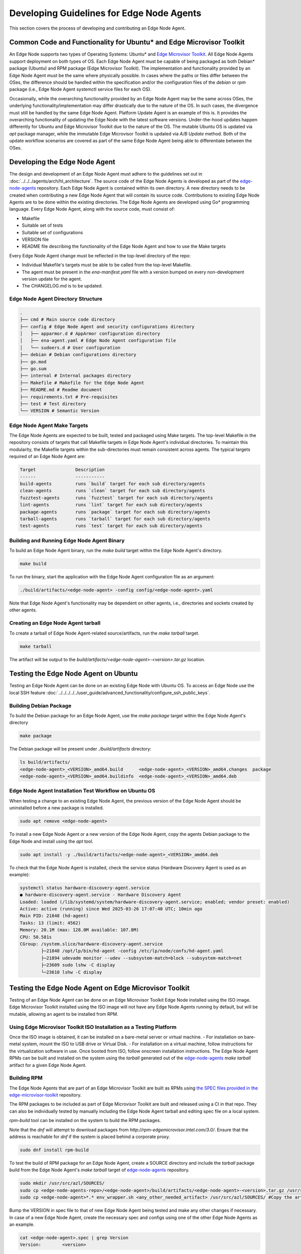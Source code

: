 Developing Guidelines for Edge Node Agents
==========================================

This section covers the process of developing and contributing an Edge Node Agent.

Common Code and Functionality for Ubuntu\* and Edge Microvisor Toolkit
----------------------------------------------------------------------

An Edge Node supports two types of Operating Systems: Ubuntu\* and `Edge Microvisor Toolkit <https://github.com/open-edge-platform/edge-microvisor-toolkit>`_. All Edge Node Agents support deployment on both types of OS.
Each Edge Node Agent must be capable of being packaged as both Debian\* package (Ubuntu) and RPM package (Edge Microvisor Toolkit).
The implementation and functionality provided by an Edge Node Agent must be the same where physically possible.
In cases where the paths or files differ between the OSes, the difference should be handled within the specification and/or the configuration
files of the `debian` or `rpm` package (i.e., Edge Node Agent systemctl service files for each OS).

Occasionally, while the overarching functionality provided by an Edge Node Agent may be the same across OSes, the underlying functionality/implementation
may differ drastically due to the nature of the OS. In such cases, the divergence must still be handled by the same Edge Node Agent.
Platform Update Agent is an example of this is. It provides the overarching functionality of updating the Edge Node with the latest software versions.
Under-the-hood updates happen differently for Ubuntu and Edge Microvisor Toolkit due to the nature of the OS.
The mutable Ubuntu OS is updated via `apt` package manager, while the immutable Edge Microvisor Toolkit is updated via `A/B Update` method.
Both of the update workflow scenarios are covered as part of the same Edge Node Agent being able to differentiate between the OSes.

Developing the Edge Node Agent
------------------------------

The design and development of an Edge Node Agent must adhere to the guidelines set out in :doc:`../../../agents/arch/hl_architecture`.
The source code of the Edge Node Agents is developed as part of the `edge-node-agents <https://github.com/open-edge-platform/edge-node-agents>`_ repository.
Each Edge Node Agent is contained within its own directory.
A new directory needs to be created when contributing a new Edge Node Agent that will contain its source code.
Contributions to existing Edge Node Agents are to be done within the existing directories.
The Edge Node Agents are developed using Go\* programming language.
Every Edge Node Agent, along with the source code, must consist of:

- Makefile
- Suitable set of tests
- Suitable set of configurations
- VERSION file
- README file describing the functionality of the Edge Node Agent and how to use the Make targets

Every Edge Node Agent change must be reflected in the top-level directory of the repo:

- Individual Makefile's targets must be able to be called from the top-level Makefile.
- The agent must be present in the `ena-manifest.yaml` file with a version bumped on every non-development version update for the agent.
- The CHANGELOG.md is to be updated.

Edge Node Agent Directory Structure
^^^^^^^^^^^^^^^^^^^^^^^^^^^^^^^^^^^

.. code-block:: bash

   .
   ├── cmd # Main source code directory
   ├── config # Edge Node Agent and security configurations directory
   │   ├── apparmor.d # AppArmor configuration directory
   │   ├── ena-agent.yaml # Edge Node Agent configuration file
   │   └── sudoers.d # User configuration
   ├── debian # Debian configurations directory
   ├── go.mod
   ├── go.sum
   ├── internal # Internal packages directory
   ├── Makefile # Makefile for the Edge Node Agent
   ├── README.md # Readme document
   ├── requirements.txt # Pre-requisites
   ├── test # Test directory
   └── VERSION # Semantic Version

Edge Node Agent Make Targets
^^^^^^^^^^^^^^^^^^^^^^^^^^^^

The Edge Node Agents are expected to be built, tested and packaged using Make targets.
The top-level Makefile in the repository consists of targets that call Makefile targets in Edge Node Agent's individual directories.
To maintain this modularity, the Makefile targets within the sub-directories must remain consistent across agents.
The typical targets required of an Edge Node Agent are:

.. code-block:: bash

    Target               Description
    ------               -----------
    build-agents         runs `build` target for each sub directory/agents
    clean-agents         runs `clean` target for each sub directory/agents
    fuzztest-agents      runs `fuzztest` target for each sub directory/agents
    lint-agents          runs `lint` target for each sub directory/agents
    package-agents       runs `package` target for each sub directory/agents
    tarball-agents       runs `tarball` target for each sub directory/agents
    test-agents          runs `test` target for each sub directory/agents

Building and Running Edge Node Agent Binary
^^^^^^^^^^^^^^^^^^^^^^^^^^^^^^^^^^^^^^^^^^^

To build an Edge Node Agent binary, run the `make build` target within the Edge Node Agent's directory.

.. code-block:: bash

    make build

To run the binary, start the application with the Edge Node Agent configuration file as an argument:

.. code-block:: bash

    ./build/artifacts/<edge-node-agent> -config config/<edge-node-agent>.yaml

Note that Edge Node Agent's functionality may be dependent on other agents, i.e., directories and sockets created by other agents.

Creating an Edge Node Agent tarball
^^^^^^^^^^^^^^^^^^^^^^^^^^^^^^^^^^^

To create a tarball of Edge Node Agent-related source/artifacts, run the `make tarball` target.

.. code-block:: bash

     make tarball

The artifact will be output to the `build/artifacts/<edge-node-agent>-<version>.tar.gz` location.

Testing the Edge Node Agent on Ubuntu
-------------------------------------

Testing an Edge Node Agent can be done on an existing Edge Node with Ubuntu OS.
To access an Edge Node use the local SSH feature :doc:`../../../../../user_guide/advanced_functionality/configure_ssh_public_keys`.

Building Debian Package
^^^^^^^^^^^^^^^^^^^^^^^

To build the Debian package for an Edge Node Agent, use the `make package` target within the Edge Node Agent's directory

.. code-block:: bash

    make package

The Debian package will be present under `./build/artifacts` directory:

.. code-block:: bash

    ls build/artifacts/
    <edge-node-agent>_<VERSION>_amd64.build      <edge-node-agent>_<VERSION>_amd64.changes  package
    <edge-node-agent>_<VERSION>_amd64.buildinfo  <edge-node-agent>_<VERSION>_amd64.deb


Edge Node Agent Installation Test Workflow on Ubuntu OS
^^^^^^^^^^^^^^^^^^^^^^^^^^^^^^^^^^^^^^^^^^^^^^^^^^^^^^^

When testing a change to an existing Edge Node Agent, the previous version of the Edge Node Agent should be uninstalled before a new package is installed.

.. code-block:: bash

    sudo apt remove <edge-node-agent>

To install a new Edge Node Agent or a new version of the Edge Node Agent, copy the agents Debian package to the Edge Node and install using the `apt` tool.

.. code-block:: bash

    sudo apt install -y ./build/artifacts/<edge-node-agent>_<VERSION>_amd64.deb

To check that the Edge Node Agent is installed, check the service status (Hardware Discovery Agent is used as an example):

.. code-block:: bash

    systemctl status hardware-discovery-agent.service
    ● hardware-discovery-agent.service - Hardware Discovery Agent
    Loaded: loaded (/lib/systemd/system/hardware-discovery-agent.service; enabled; vendor preset: enabled)
    Active: active (running) since Wed 2025-03-26 17:07:40 UTC; 10min ago
    Main PID: 21848 (hd-agent)
    Tasks: 13 (limit: 4562)
    Memory: 20.1M (max: 128.0M available: 107.8M)
    CPU: 50.581s
    CGroup: /system.slice/hardware-discovery-agent.service
            ├─21848 /opt/lp/bin/hd-agent -config /etc/lp/node/confs/hd-agent.yaml
            ├─21894 udevadm monitor --udev --subsystem-match=block --subsystem-match=net
            ├─23609 sudo lshw -C display
            └─23610 lshw -C display

Testing the Edge Node Agent on Edge Microvisor Toolkit
------------------------------------------------------

Testing of an Edge Node Agent can be done on an Edge Microvisor Toolkit Edge Node installed using the ISO image.
Edge Microvisor Toolkit installed using the ISO image will not have any Edge Node Agents running by default, but will be mutable, allowing an agent to be installed from RPM.

Using Edge Microvisor Toolkit ISO Installation as a Testing Platform
^^^^^^^^^^^^^^^^^^^^^^^^^^^^^^^^^^^^^^^^^^^^^^^^^^^^^^^^^^^^^^^^^^^^

Once the ISO image is obtained, it can be installed on a bare-metal server or virtual machine.
- For installation on bare-metal system, mount the ISO to USB drive or Virtual Disk.
- For installation on a virtual machine, follow instructions for the virtualization software in use.
Once booted from ISO, follow onscreen installation instructions.
The Edge Node Agent RPMs can be built and installed on the system using the `tarball` generated out of the
`edge-node-agents <https://github.com/open-edge-platform/edge-node-agents>`_ `make tarball` artifact for a given Edge Node Agent.

Building RPM
^^^^^^^^^^^^

The Edge Node Agents that are part of an Edge Microvisor Toolkit are built as RPMs using `the SPEC files
provided in the edge-microvisor-toolkit <https://github.com/open-edge-platform/edge-microvisor-toolkit/tree/3.0/SPECS>`_ repository.

The RPM packages to be included as part of Edge Microvisor Toolkit are built and released using a CI in that repo. They
can also be individually tested by manually including the Edge Node Agent tarball and editing spec file on a local system.

`rpm-build` tool can be installed on the system to build the RPM packages.

Note that the `dnf` will attempt to download packages from `http://rpm-edgemicrovisor.intel.com/3.0/`. Ensure that
the address is reachable for `dnf` if the system is placed behind a corporate proxy.

.. code-block::

    sudo dnf install rpm-build

To test the build of RPM package for an Edge Node Agent, create a SOURCE directory and include the `tarball` package
build from the Edge Node Agent's `make tarball` target of `edge-node-agents <https://github.com/open-edge-platform/edge-node-agents>`_ repository.

.. code-block::

    sudo mkdir /usr/src/azl/SOURCES/
    sudo cp <edge-node-agents-repo>/<edge-node-agent>/build/artifacts/<edge-node-agent>-<version>.tar.gz /usr/src/azl/SOURCES/ #copy Edge Node Agent tarball
    sudo cp <edge-node-agent>*.* env_wrapper.sh <any_other_needed_artifact> /usr/src/azl/SOURCES/ #Copy the artifacts in SPEC needed to build the RPM

Bump the VERSION in spec file to that of new Edge Node Agent being tested and make any other changes if necessary.
In case of a new Edge Node Agent, create the necessary spec and configs using one of the other Edge Node Agents as an example.

.. code-block::

    cat <edge-node-agent>.spec | grep Version
    Version:        <version>

Build the rpm package.

.. code-block::

    sudo rpmbuild -bb <edge-node-agent>.spec

Existing Edge Node Agents are expected to build two RPM packages: the actual <edge-node-agent>.rpm and <edge-node-agent>-selinux.rpm

.. code-block::

    ls  /usr/src/azl/RPMS/x86_64/
    <edge-node-agent>-<version>>-1.emt3.x86_64.rpm
    ls  /usr/src/azl/RPMS/noarch/
    <edge-node-agent>-selinux-<version>-1.emt3.noarch.rpm

Test the installation of the package using the generated RPM:

.. code-block::

    sudo dnf install /usr/src/azl/RPMS/noarch/<edge-node-agent>-selinux-<version>-1.emt3.noarch.rpm  /usr/src/azl/RPMS/x86_64/<edge-node-agent>-<version>-1.emt3.x86_64.rpm

    Dependencies resolved.
    =========================================================================================================================================================================================================================
    Package                                                            Architecture                             Version                                                Repository                                      Size
    =========================================================================================================================================================================================================================
    Installing:
    <edge-node-agent>                                                  x86_64                                   <version>-1.emt3                                       @commandline                                   4.6 M
    <edge-node-agent>-selinux                                          noarch                                   <version>-1.emt3                                       @commandline                                    16 k
    Installing dependencies:
    <>

    Install  <x> Packages
    <>

    Installed:
    <>

    Complete!

Test that the Edge Node Agent is installed and the systemctl service is loaded:

.. code-block::

    dnf list installed  | grep <edge-node-agent>
    <edge-node-agent>.x86_64             1.5.10-1.emt3          @@commandline
    <edge-node-agent>-selinux.noarch     1.5.10-1.emt3          @@commandline

    systemctl status <edge-node-agent>

Contributing the Edge Node Agent to Edge Node Agents Repository
---------------------------------------------------------------

To contribute new agents and changes to the `edge-node-agents <https://github.com/open-edge-platform/edge-node-agents>`_ repository the following criteria should be met:

* The Edge Node Agent must be developed as per design principles set out in :doc:`../../../agents/arch/hl_architecture`
* The Edge Node Agent must be be tested on Ubuntu
  * It must be tested on functional level
  * Debian package build and install must be tested
  * Unit tests must be written and passing
* The Edge Node Agent must be tested on Edge Microvisor Toolkit
  * RPM package build and install must be tested
* A Pull Request must be opened in edge-node-agents repo
* The Pull Request will be reviewed before contribution is accepted

Contributing Edge Node Agent to Ubuntu based deployments
--------------------------------------------------------

For the Edge Node Agent contributions to be absorbed into Ubuntu based Edge Node deployments, the `ena-manifest.yaml` version must be adjusted
in the `edge-manageability-framework <https://github.com/open-edge-platform/edge-manageability-framework/blob/main/argocd/applications/configs/infra-onboarding.yaml>`_ repo
in the `infra-onboarding.yaml` file under the `enAgentManifestTag` field.

Contributing Edge Node Agent to Edge Microvisor Toolkit
--------------------------------------------------------

For the Edge Node Agent contribution to be absorbed into the Edge Microvisor Toolkit, a contribution must be made to the
`edge-microvisor-toolkit <https://github.com/open-edge-platform/edge-microvisor-toolkit>`_ repository.

Once the Edge Node Agent is tested and merged into the `edge-node-agents <https://github.com/open-edge-platform/edge-node-agents>`_ repository,
changes or additions to the SPEC files of the Edge Node Agent must be made in order for the RPMs to build and be included in the Edge Microvisor Toolkit release.

The SPEC file changes should be made into the `edge-microvisor-toolkit/tree/<version>/SPECS/<edge-node-agent>` directory.
For an example on how to structure the SPEC/<edge-node-agent> content to build RPMs, follow the implementation for other Edge Node Agents.
An example SPEC directory structure for `hardware-discovery-agent` is captured below.

.. code-block::

    ~/edge-microvisor-toolkit/SPECS/hardware-discovery-agent ]$ tree
    .
    ├── CVE-2023-47108.nopatch                      # Identifies know vulnerabilities
    ├── CVE-2024-45338.nopatch                      # Identifies know vulnerabilities
    ├── env_wrapper.sh                              # Helper script to update Edge Node Agent configuration.
    ├── hardware-discovery-agent.conf               # Defines how configuration settings for SELinux policy modules
    ├── hardware-discovery-agent.service            # Edge Node Agent systemd.service definition.
    ├── hardware-discovery-agent.signatures.json    # Digital signature of the packaged files.
    ├── hardware-discovery-agent.spec               # Configuration file defining how the package will be build.
    ├── hd_agent.fc                                 # Defines SELinux security contexts for files installed by RPM
    └── hd_agent.te                                 # Defines SELinux policy modules and customizations to SELinux policies

The contribution must be made through a Pull Request in the repository. The Pull Request will be reviewed before merging.
